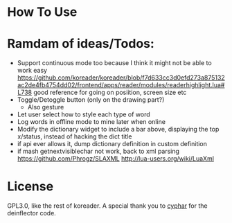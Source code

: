 
* How To Use

* Ramdam of ideas/Todos:
- Support continuous mode too because I think it might not be able to work easy
  https://github.com/koreader/koreader/blob/f7d633cc3d0efd273a875132ac2de4fb4754dd02/frontend/apps/reader/modules/readerhighlight.lua#L738 good reference for going on posiition, screen size etc
- Toggle/Detoggle button (only on the drawing part?)
  - Also gesture
- Let user select how to style each type of word
- Log words in offline mode to mine later when online
- Modify the dictionary widget to include a bar above, displaying the top x/status, instead of hacking the dict title
- if api ever allows it, dump dictionary definition in custom definition
- if mash getnextvisiblechar not work, back to xml parsing
  https://github.com/Phrogz/SLAXML
  http://lua-users.org/wiki/LuaXml

* License
GPL3.0, like the rest of koreader.
A special thank you to [[https://www.cyphar.com/][cyphar]] for the deinflector code.

